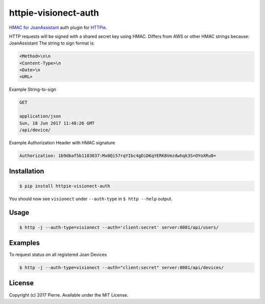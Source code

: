 httpie-visionect-auth
=====================

`HMAC for JoanAssistant <https://api.visionect.com/>`_ auth plugin for `HTTPie <https://github.com/jkbr/httpie>`_.


HTTP requests will be signed with a shared secret key using HMAC. Differs from AWS or other HMAC strings because: JoanAssistant
The string to sign format is:

.. code-block:: bash

    <Method>\n\n
    <Content-Type>\n
    <Date>\n
    <URL>

Example String-to-sign

.. code-block:: bash


    GET 

    application/json
    Sun, 18 Jun 2017 11:48:26 GMT
    /api/device/


Example Authorization Header with HMAC signature

.. code-block:: bash

    Authorization: 1b9dbaf5b1183037:Mx0Qi57rqYIbc4gDiDKqYERK8Vmzdwhqk3S+OYoXRu0=

Installation
------------

.. code-block:: bash

    $ pip install httpie-visionect-auth

You should now see ``visionect`` under ``--auth-type`` in ``$ http --help`` output.

Usage
-----

.. code-block:: bash

    $ http -j --auth-type=visionect --auth='client:secret' server:8081/api/users/

Examples
--------

To request status on all registered Joan Devices

.. code-block:: bash

    $ http -j --auth-type=visionect --auth="client:secret" server:8081/api/devices/

License
-------

Copyright (c) 2017 Pierre. Available under the MIT License.
